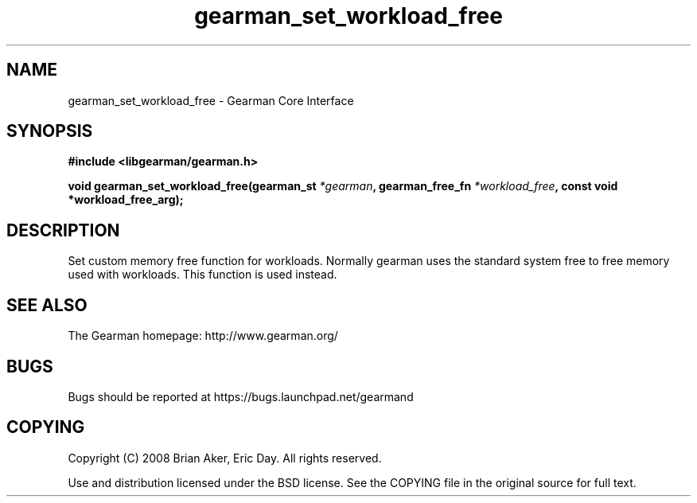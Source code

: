 .TH gearman_set_workload_free 3 2009-06-01 "Gearman" "Gearman"
.SH NAME
gearman_set_workload_free \- Gearman Core Interface
.SH SYNOPSIS
.B #include <libgearman/gearman.h>
.sp
.BI "void gearman_set_workload_free(gearman_st " *gearman ", gearman_free_fn " *workload_free ", const void *workload_free_arg);"
.SH DESCRIPTION
Set custom memory free function for workloads. Normally gearman uses the
standard system free to free memory used with workloads. This function
is used instead.
.SH "SEE ALSO"
The Gearman homepage: http://www.gearman.org/
.SH BUGS
Bugs should be reported at https://bugs.launchpad.net/gearmand
.SH COPYING
Copyright (C) 2008 Brian Aker, Eric Day. All rights reserved.

Use and distribution licensed under the BSD license. See the COPYING file in the original source for full text.
